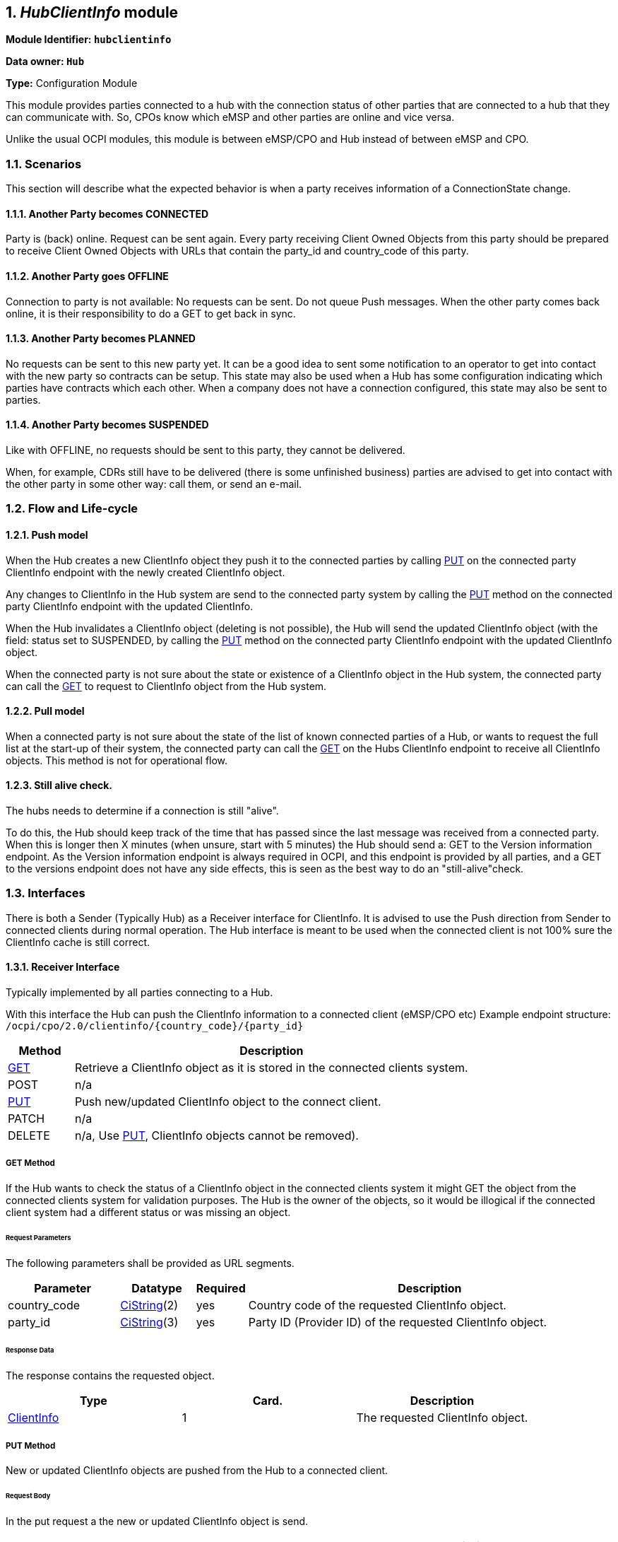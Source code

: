 :numbered:
[[mod_hub_client_info_module]]
== _HubClientInfo_ module

*Module Identifier: `hubclientinfo`*

*Data owner: `Hub`*

*Type:* Configuration Module

This module provides parties connected to a hub with the connection status of other parties that are connected to a hub that they can communicate with.
So, CPOs know which eMSP and other parties are online and vice versa.

Unlike the usual OCPI modules, this module is between eMSP/CPO and Hub instead of between eMSP and CPO.

=== Scenarios

This section will describe what the expected behavior is when a party receives information of a ConnectionState change.

==== Another Party becomes CONNECTED

Party is (back) online. Request can be sent again.
Every party receiving Client Owned Objects from this party should be prepared to receive Client Owned Objects with URLs
that contain the party_id and country_code of this party.

==== Another Party goes OFFLINE

Connection to party is not available: No requests can be sent.
Do not queue Push messages. When the other party comes back online, it is their responsibility to do a GET to get back in sync.

==== Another Party becomes PLANNED

No requests can be sent to this new party yet.
It can be a good idea to sent some notification to an operator to get into contact with the new party so contracts can be setup.
This state may also be used when a Hub has some configuration indicating which parties have contracts which each other.
When a company does not have a connection configured, this state may also be sent to parties.

==== Another Party becomes SUSPENDED

Like with OFFLINE, no requests should be sent to this party, they cannot be delivered.

When, for example, CDRs still have to be delivered (there is some unfinished business)
parties are advised to get into contact with the other party in some other way: call them, or send an e-mail.


[[mod_hub_client_info_flow]]
=== Flow and Life-cycle

[[mod_hub_client_info_push_model]]
==== Push model

When the Hub creates a new ClientInfo object they push it to the connected parties by calling <<mod_hub_client_info_client_put,PUT>> 
on the connected party ClientInfo endpoint with the newly created ClientInfo object.

Any changes to ClientInfo in the Hub system are send to the connected party system by calling the <<mod_hub_client_info_client_put,PUT>>
method on the connected party ClientInfo endpoint with the updated ClientInfo.

When the Hub invalidates a ClientInfo object (deleting is not possible), the Hub will send the updated ClientInfo object 
(with the field: status set to SUSPENDED, by calling the <<mod_hub_client_info_client_put,PUT>> method
on the connected party ClientInfo endpoint with the updated ClientInfo object.

When the connected party is not sure about the state or existence of a ClientInfo object in the Hub system, the
connected party can call the <<mod_hub_client_info_hub_get,GET>> to request to ClientInfo object from the Hub system.


[[mod_hub_client_info_pull_model]]
==== Pull model

When a connected party is not sure about the state of the list of known connected parties of a Hub, or wants to request the full
list at the start-up of their system, the connected party can call the <<mod_hub_client_info_hub_get,GET>> on the Hubs ClientInfo endpoint to receive
all ClientInfo objects.
This method is not for operational flow.


==== Still alive check.

The hubs needs to determine if a connection is still "alive".

To do this, the Hub should keep track of the time that has passed since the last message was received from a connected party.
When this is longer then X minutes (when unsure, start with 5 minutes) the Hub should send a: GET to the Version information endpoint.
As the Version information endpoint is always required in OCPI,
and this endpoint is provided by all parties,
and a GET to the versions endpoint does not have any side effects, this is seen as the best way to do an "still-alive"check.


=== Interfaces

There is both a Sender (Typically Hub) as a Receiver interface for ClientInfo.
It is advised to use the Push direction from Sender to connected clients during normal operation.
The Hub interface is meant to be used when the connected client is not 100% sure the ClientInfo cache is still correct.

[[mod_hub_client_info_client_interface]]
==== Receiver Interface

Typically implemented by all parties connecting to a Hub.

With this interface the Hub can push the ClientInfo information to a connected client (eMSP/CPO etc)
Example endpoint structure:
`/ocpi/cpo/2.0/clientinfo/{country_code}/{party_id}`

[cols="2,12",options="header"]
|===
|Method |Description

|<<mod_hub_client_info_client_get,GET>> |Retrieve a ClientInfo object as it is stored in the connected clients system.
|POST |n/a
|<<mod_hub_client_info_client_put,PUT>> |Push new/updated ClientInfo object to the connect client.
|PATCH |n/a
|DELETE |n/a, Use <<mod_hub_client_info_client_put,PUT>>, ClientInfo objects cannot be removed).
|===

[[mod_hub_client_info_client_get]]
===== *GET* Method

If the Hub wants to check the status of a ClientInfo object in the connected clients system it might
GET the object from the connected clients system for validation purposes. The Hub is the owner of the objects,
so it would be illogical if the connected client system had a different status or was missing an object.

====== Request Parameters

The following parameters shall be provided as URL segments.

[cols="3,2,1,10",options="header"]
|===
|Parameter |Datatype |Required |Description

|country_code |<<types.asciidoc#types_cistring_type,CiString>>(2) |yes |Country code of the requested ClientInfo object.
|party_id |<<types.asciidoc#types_cistring_type,CiString>>(3) |yes |Party ID (Provider ID) of the requested ClientInfo object.
|===

====== Response Data

The response contains the requested object.

|===
|Type |Card. |Description

|<<mod_hub_client_info_hub_client_info_object,ClientInfo>> |1 |The requested ClientInfo object.
|===

[[mod_hub_client_info_client_put]]
===== *PUT* Method

New or updated ClientInfo objects are pushed from the Hub to a connected client.

====== Request Body

In the put request a the new or updated ClientInfo object is send.

|===
|Type |Card. |Description

|<<mod_hub_client_info_hub_client_info_object,ClientInfo>> |1 |New or updated ClientInfo object.
|===

====== Request Parameters

The following parameters shall be provided as URL segments.

|===
|Parameter |Datatype |Required |Description

|country_code |<<types.asciidoc#types_cistring_type,CiString>>(2) |yes |Country code of the eMSP sending this PUT request to the CPO system.
|party_id |<<types.asciidoc#types_cistring_type,CiString>>(3) |yes |Party ID (Provider ID) of the eMSP sending this PUT request to the CPO system.
|===

====== Example: put a new ClientInfo object

[source,json]
----
PUT To URL: https://www.server.com/ocpi/cpo/2.0/clientinfo/NL/ALL

{
  "country_code": "NL",
  "party_id": "ALL",
  "role": "CPO",
  "status": "PLANNED",
}
----


[[mod_hub_client_info_hub_interface]]
==== Sender Interface

Typically implemented by the Hub.

This interface enables Receivers to request the current list of ClientInfo objects from the Sender, when needed.

[cols="2,12",options="header"]
|===
|Method |Description

|<<mod_hub_client_info_hub_get,GET>> |Get the list of known ClientInfo objects, last updated between the {date_from}
and {date_to} <<transport_and_format.asciidoc#transport_and_format_pagination,paginated>>)
|POST |n/a
|PUT |n/a
|PATCH |n/a
|DELETE |n/a
|===

[[mod_hub_client_info_hub_get]]
===== *GET* Method

Fetch information about clients connected to a Hub.

Endpoint structure definition:

`{locations_endpoint_url}?[date_from={date_from}]&amp;[date_to={date_to}]&[offset={offset}]&[limit={limit}]`

Examples:

`+https://www.server.com/ocpi/cpo/2.2/hubclientinfo/?date_from=2019-01-28T12:00:00&date_to=2019-01-29T12:00:00+`

`+https://ocpi.server.com/2.2/hubclientinfo/?offset=50+`

`+https://www.server.com/ocpi/2.2/hubclientinfo/?date_from=2019-01-29T12:00:00&limit=100+`

`+https://www.server.com/ocpi/cpo/2.2/hubclientinfo/?offset=50&limit=100+`


===== Request Parameters

If additional parameters: `{date_from}` and/or `{date_to}` are provided, only ClientInfo objects with (`last_updated`)
between the given `{date_from}` (including) and `{date_to}` (excluding) will be returned.

This request is <<transport_and_format.asciidoc#transport_and_format_pagination,paginated>>,
it supports the <<transport_and_format.asciidoc#transport_and_format_paginated_request,pagination>> related URL parameters.

[cols="3,2,1,10",options="header"]
|===
|Parameter |Datatype |Required |Description

|date_from |<<types.asciidoc#types_datetime_type,DateTime>> |no |Only return ClientInfo that have `last_updated` after or equal to this Date/Time (inclusive).
|date_to |<<types.asciidoc#types_datetime_type,DateTime>> |no |Only return ClientInfo that have `last_updated` up to this Date/Time, but not including (exclusive).
|offset |int |no |The offset of the first object returned. Default is 0.
|limit |int |no |Maximum number of objects to GET.

|===

===== Response Data

The endpoint response with list of valid ClientInfo objects, the header will contain
the <<transport_and_format.asciidoc#transport_and_format_paginated_response,pagination>> related headers.

Any older information that is not specified in the response is considered as no longer valid.
Each object must contain all required fields. Fields that are not specified may be considered as null values.

|===
|Type |Card. |Description

|<<mod_hub_client_info_hub_client_info_object,ClientInfo>> |* |List of all (or matching) ClientInfo objects.
|===

=== Object description

[[mod_hub_client_info_hub_client_info_object]]
==== _ClientInfo_ Object

[cols="3,3,1,9",options="header"]
|===
|Property |Type |Card. |Description

|party_id |<<types.asciidoc#types_cistring_type,CiString>>(3) |1 |CPO or eMSP ID of this party (following the 15118 ISO standard), as used in the credentials exchange.
|country_code |<<types.asciidoc#types_cistring_type,CiString>>(2) |1 |Country code of the country this party is operating in, as used in the credentials exchange.
|role |<<types.asciidoc#types_role_enum,Role>> |1 |The role of the connected party.
|status |<<mod_hub_client_info_hub_connection_type_enum,ConnectionStatus>> |1 |Status of the connection to the party.
|last_updated |<<types.asciidoc#types_datetime_type,DateTime>> |1 |Timestamp when this ClientInfo object was last updated.
|===

=== Data types

[[mod_hub_client_info_hub_connection_type_enum]]
==== ConnectionStatus _enum_

[cols="3,10",options="header"]
|===
|Value |Description

|CONNECTED |Party is connected.
|OFFLINE   |Party is currently not connected.
|PLANNED   |Connection to this party is planned, but has never been connected.
|SUSPENDED |Party is now longer active, will never connect anymore.
|===



